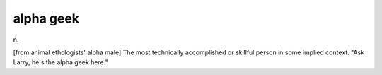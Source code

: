 .. _alpha-geek:

============================================================
alpha geek
============================================================

n\.

[from animal ethologists' alpha male] The most technically accomplished or skillful person in some implied context.
"Ask Larry, he's the alpha geek here."

